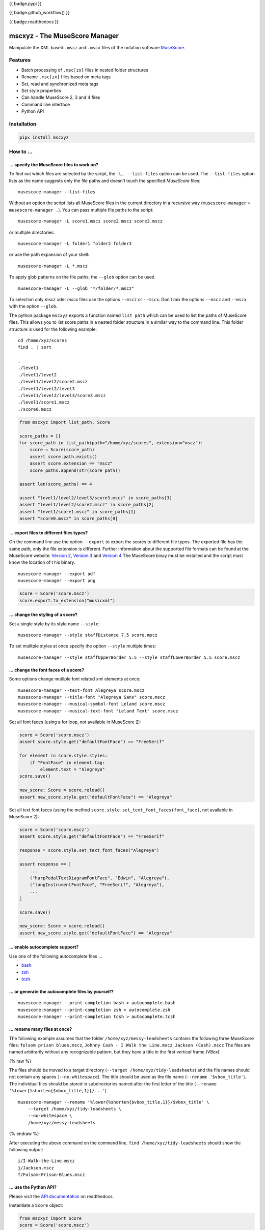 {{ badge.pypi }}

{{ badge.github_workflow() }}

{{ badge.readthedocs }}

==============================
mscxyz - The MuseScore Manager
==============================

Manipulate the XML based ``.mscz`` and ``.mscx`` files of the notation software
`MuseScore <https://musescore.org>`_.

Features
========

* Batch processing of ``.msc[zx]`` files in nested folder structures
* Rename ``.msc[zx]`` files based on meta tags
* Set, read and synchronized meta tags
* Set style properties
* Can handle MuseScore 2, 3 and 4 files
* Command line interface
* Python API

Installation
============

.. code:: Shell

    pipx install mscxyz


How to ...
==========

... specify the MuseScore files to work on?
-------------------------------------------

To find out which files are selected by the script, the ``-L, --list-files``
option can be used. The ``--list-files`` option lists as the name suggests
only the file paths and doesn’t touch the specified *MuseScore* files:

::

    musescore-manager --list-files

Without an option the script lists all MuseScore files in the current directory
in a recursive way (``musescore-manager`` = ``musescore-manager .``).
You can pass multiple file paths to the script:

::

    musescore-manager -L score1.mscz score2.mscz score3.mscz

or multiple directories:

::

    musescore-manager -L folder1 folder2 folder3

or use the path expansion of your shell:

::

    musescore-manager -L *.mscz


To apply glob patterns on the file paths, the ``--glob`` option can be used.

::

    musescore-manager -L --glob "*/folder/*.mscz"

To selection only *mscz* oder *mscx* files use the options ``--mscz`` or ``--mscx``.
Don’t mix the options ``--mscz`` and ``--mscx`` with the option ``--glob``.

The python package ``mscxyz`` exports a function named ``list_path`` which can
be used to list the paths of MuseScore files. This allows you to list score
paths in a nested folder structure in a similar way to the command line.
This folder structure is used for the following example:

::

    cd /home/xyz/scores
    find . | sort

    .
    ./level1
    ./level1/level2
    ./level1/level2/score2.mscz
    ./level1/level2/level3
    ./level1/level2/level3/score3.mscz
    ./level1/score1.mscz
    ./score0.mscz

.. code-block:: Python

    from mscxyz import list_path, Score

    score_paths = []
    for score_path in list_path(path="/home/xyz/scores", extension="mscz"):
        score = Score(score_path)
        assert score.path.exists()
        assert score.extension == "mscz"
        score_paths.append(str(score_path))

    assert len(score_paths) == 4

    assert "level1/level2/level3/score3.mscz" in score_paths[3]
    assert "level1/level2/score2.mscz" in score_paths[2]
    assert "level1/score1.mscz" in score_paths[1]
    assert "score0.mscz" in score_paths[0]

... export files to different files types?
------------------------------------------

On the command line use the option ``--export`` to export the scores to
different file types. The exported file has the same path, only the file
extension is different. Further information about the supported file formats
can be found at the MuseScore website:
`Version 2 <https://musescore.org/en/handbook/2/file-formats>`_,
`Version 3 <https://musescore.org/en/handbook/3/file-export>`_ and
`Version 4 <https://musescore.org/en/handbook/4/file-export>`_
The MuseScore binay must be installed and the script must know the location of t
his binary.

::

    musescore-manager --export pdf
    musescore-manager --export png

.. code-block:: Python

    score = Score('score.mscz')
    score.export.to_extension("musicxml")


... change the styling of a score?
----------------------------------

Set a single style by its style name ``--style``:

::

    musescore-manager --style staffDistance 7.5 score.mscz


To set mulitple styles at once specify the option ``--style`` multiple times:

::

    musescore-manager --style staffUpperBorder 5.5 --style staffLowerBorder 5.5 score.mscz

... change the font faces of a score?
-------------------------------------

Some options change mutliple font related xml elements at once:

::

    musescore-manager --text-font Alegreya score.mscz
    musescore-manager --title-font "Alegreya Sans" score.mscz
    musescore-manager --musical-symbol-font Leland score.mscz
    musescore-manager --musical-text-font "Leland Text" score.mscz


Set all font faces (using a for loop, not available in MuseScore 2):

.. code-block:: Python

    score = Score('score.mscz')
    assert score.style.get("defaultFontFace") == "FreeSerif"

    for element in score.style.styles:
        if "FontFace" in element.tag:
            element.text = "Alegreya"
    score.save()

    new_score: Score = score.reload()
    assert new_score.style.get("defaultFontFace") == "Alegreya"

Set all text font faces (using the method ``score.style.set_text_font_faces(font_face)``,
not available in MuseScore 2):

.. code-block:: Python

    score = Score('score.mscz')
    assert score.style.get("defaultFontFace") == "FreeSerif"

    response = score.style.set_text_font_faces("Alegreya")

    assert response == [
        ...
        ("harpPedalTextDiagramFontFace", "Edwin", "Alegreya"),
        ("longInstrumentFontFace", "FreeSerif", "Alegreya"),
        ...
    ]

    score.save()

    new_score: Score = score.reload()
    assert new_score.style.get("defaultFontFace") == "Alegreya"


... enable autocomplete support?
--------------------------------

Use one of the following autocomplete files ...

* `bash <https://github.com/Josef-Friedrich/mscxyz/blob/main/autocomplete.bash>`_
* `zsh <https://github.com/Josef-Friedrich/mscxyz/blob/main/autocomplete.zsh>`_
* `tcsh <https://github.com/Josef-Friedrich/mscxyz/blob/main/autocomplete.tcsh>`_

... or generate the autocomplete files by yourself?
---------------------------------------------------

::

    musescore-manager --print-completion bash > autocomplete.bash
    musescore-manager --print-completion zsh > autocomplete.zsh
    musescore-manager --print-completion tcsh > autocomplete.tcsh

... rename many files at once?
------------------------------

The following example assumes that the folder ``/home/xyz/messy-leadsheets``
contains the following three MuseScore files: ``folsom prison blues.mscz``,
``Johnny Cash - I Walk the Line.mscz``, ``Jackson (Cash).mscz``
The files are named arbitrarily without any recognizable pattern, but they have a
title in the first vertical frame (VBox).

{% raw %}

The files should be moved to a target directory (``--target /home/xyz/tidy-leadsheets``) and
the file names should not contain any spaces (``--no-whitespace``).
The title should be used as the file name (``--rename '$vbox_title'``).
The individual files should be stored in subdirectories named after the first
letter of the title (``--rename '%lower{%shorten{$vbox_title,1}}/...'``)

::

    musescore-manager --rename '%lower{%shorten{$vbox_title,1}}/$vbox_title' \
        --target /home/xyz/tidy-leadsheets \
        --no-whitespace \
        /home/xyz/messy-leadsheets


{% endraw %}

After executing the above command on the command line, ``find /home/xyz/tidy-leadsheets``
should show the following output:

::

    i/I-Walk-the-Line.mscz
    j/Jackson.mscz
    f/Folsom-Prison-Blues.mscz

... use the Python API?
-----------------------

Please visit the `API documentation <https://mscxyz.readthedocs.io>`_ on readthedocs.

Instantiate a ``Score`` object:

.. code-block:: Python

    from mscxyz import Score
    score = Score('score.mscz')
    assert score.path.exists()
    assert score.filename == "score.mscz"
    assert score.basename == "score"
    assert score.extension == "mscz"
    assert score.version == 4.20
    assert score.version_major == 4

Examine the most important attribute of a ``Score`` object: ``xml_root``.
It is the root element of the XML document in which MuseScore stores all information
about a score.
It’s best to take a look at the `lxml API <https://lxml.de/api.html>`_ documentation
to see what you can do with this element. So much can be revealed:
lots of interesting things.

.. code-block:: Python

    score = Score('score.mscz')

    def print_elements(element: _Element, level: int) -> None:
        for sub_element in element:
            print(f"{'    ' * level}<{sub_element.tag}>")
            print_elements(sub_element, level + 1)

    print_elements(score.xml_root, 0)

The output of the code example is very long, so here is a shortened version:

::

    <programVersion>
    <programRevision>
    <LastEID>
    <Score>
        <Division>
        <showInvisible>
        <showUnprintable>
        <showFrames>
        <showMargins>
        <open>
        <metaTag>
        ...

... edit the meta data of a score file?
---------------------------------------

Set the meta tag ``composer``:

.. code-block:: xml

    <museScore version="4.20">
        <Score>
            <metaTag name="composer">Composer</metaTag>

.. code-block:: Python

    score = Score('score.mscz')
    assert score.meta.meta_tag.composer == "Composer"

    score.meta.meta_tag.composer  = "Mozart"
    score.save()

    new_score: Score = score.reload()
    assert new_score.meta.meta_tag.composer == "Mozart"

.. code-block:: xml

    <museScore version="4.20">
        <Score>
            <metaTag name="composer">Mozart</metaTag>

CLI Usage
=========

{{ cli('musescore-manager --help') | literal }}

Configuration file
==================

``/etc/mscxyz.ini``

.. code-block:: ini

    [general]
    executable = /usr/bin/mscore3
    colorize = True

    [rename]
    format = '$combined_title ($combined_composer)'

Other MuseScore related projects
================================

* https://github.com/johentsch/ms3

Development
===========

Test
----

::

    make test


Publish a new version
---------------------

::

    git tag 1.1.1
    git push --tags
    make publish


Package documentation
---------------------

The package documentation is hosted on
`readthedocs <http://mscxyz.readthedocs.io>`_.

Generate the package documentation:

::

    make docs
